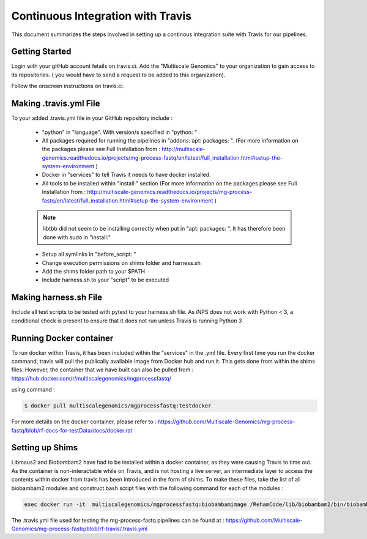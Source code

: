 Continuous Integration with Travis
==================================

This document summarizes the steps involved in setting up a continous integration suite with Travis for our pipelines. 

Getting Started
----------------

Login with your gitHub account fetails on travis.ci. Add the "Multiscale Genomics" to your organization to gain access to its repositories. ( you would have to send a request to be added to this organization). 

Follow the onscreen instructions on travis.ci.

.. code-block:: none
   :linenos:

   Flick the repository switch to "on".
   Add .travis.yml to your repository.
   Sync your travis account to your GitHub account.
   Pushing to Git will trigger the first Travis build after adding the above file.
   
  
Making .travis.yml File
-----------------------

To your added .travis.yml file in your GitHub repository include :

   - "python" in "language". With version/s specified in "python: " 
   - All packages required for running the pipelines in "addons: apt: packages: ". (For more information on the packages please see Full Installation from : http://multiscale-genomics.readthedocs.io/projects/mg-process-fastq/en/latest/full_installation.html#setup-the-system-environment )
   - Docker in "services" to tell Travis it needs to have docker installed.
   - All tools to be installed within "install:" section (For more information on the packages please see Full Installation from : http://multiscale-genomics.readthedocs.io/projects/mg-process-fastq/en/latest/full_installation.html#setup-the-system-environment )
   .. note:: libtbb did not seem to be installing correctly when put in "apt: packages: ". It has therefore been done with sudo in "install:"
   
   - Setup all symlinks in "before_script: "
   - Change execution permissions on shims folder and harness.sh
   - Add the shims folder path to your $PATH
   - Include harness.sh to your "script" to be executed
   
   

Making harness.sh File
-----------------------
   
Include all test scripts to be tested with pytest to your harness.sh file. As iNPS does not work with Python < 3, a conditional check is present to ensure that it does not run unless Travis is running Python 3
   
   
Running Docker container
-------------------------

To run docker within Travis, it has been included within the "services" in the .yml file. Every first time you run the docker command, travis will pull the publically available image from Docker hub and run it. This gets done from within the shims files. However, the container that we have built can also be pulled from : https://hub.docker.com/r/multiscalegenomics/mgprocessfastq/

using command : 

.. code-block:: none

   $ docker pull multiscalegenomics/mgprocessfastq:testdocker
   
For more details on the docker container, please refer to : https://github.com/Multiscale-Genomics/mg-process-fastq/blob/rf-docs-for-testData/docs/docker.rst


Setting up Shims 
-----------------   

Libmaus2 and Biobambam2 have had to be installed within a docker container, as they were causing Travis to time out. As the container is non-interactable while on Travis, and is not hosting a live server, an intermediate layer to access the contents within docker from travis has been introduced in the form of shims. To make these files, take the list of all biobambam2 modules and construct bash script files with the following command for each of the modules : 

.. code-block:: none

   exec docker run -it  multiscalegenomics/mgprocessfastq:biobambamimage /RehamCode/lib/biobambam2/bin/biobambam_module_name $@ 
   
   
      
The .travis.yml file used for testing the mg-process-fastq pipelines can be found at : https://github.com/Multiscale-Genomics/mg-process-fastq/blob/rf-travis/.travis.yml